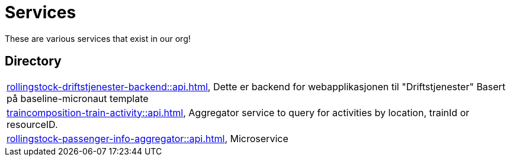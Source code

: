 = Services

These are various services that exist in our org!

== Directory

[frame=all, grid=rows]
|===
|xref:rollingstock-driftstjenester-backend::api.adoc[], Dette er backend for webapplikasjonen til "Driftstjenester" Basert på baseline-micronaut template
|xref:traincomposition-train-activity::api.adoc[], Aggregator service to query for activities by location, trainId or resourceID.
|xref:rollingstock-passenger-info-aggregator::api.adoc[], Microservice 
|===
